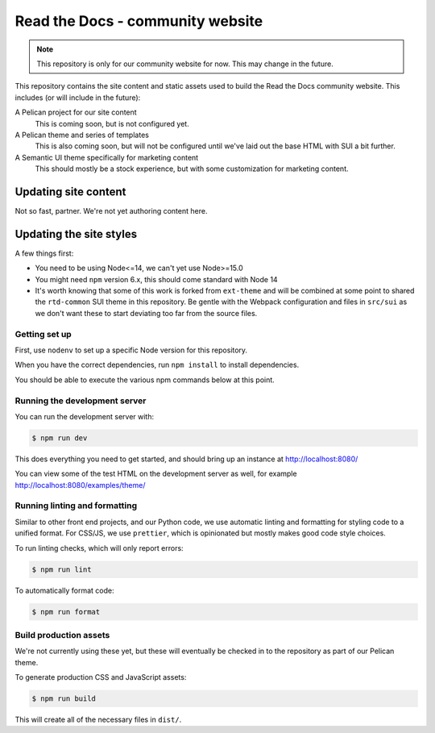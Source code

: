 Read the Docs - community website
=================================

.. note::
    This repository is only for our community website for now. This may change
    in the future.

This repository contains the site content and static assets used to build the
Read the Docs community website. This includes (or will include in the future):

A Pelican project for our site content
    This is coming soon, but is not configured yet.

A Pelican theme and series of templates
    This is also coming soon, but will not be configured until we've laid out
    the base HTML with SUI a bit further.

A Semantic UI theme specifically for marketing content
    This should mostly be a stock experience, but with some customization for
    marketing content.

Updating site content
---------------------

Not so fast, partner. We're not yet authoring content here.

Updating the site styles
------------------------

A few things first:

* You need to be using Node<=14, we can't yet use Node>=15.0
* You might need ``npm`` version 6.x, this should come standard with Node 14
* It's worth knowing that some of this work is forked from ``ext-theme`` and
  will be combined at some point to shared the ``rtd-common`` SUI theme in this
  repository. Be gentle with the Webpack configuration and files in ``src/sui``
  as we don't want these to start deviating too far from the source files.

Getting set up
~~~~~~~~~~~~~~

First, use ``nodenv`` to set up a specific Node version for this repository.

When you have the correct dependencies, run ``npm install`` to install
dependencies.

You should be able to execute the various npm commands below at this point.

Running the development server
~~~~~~~~~~~~~~~~~~~~~~~~~~~~~~

You can run the development server with:

.. code:: console

    $ npm run dev

This does everything you need to get started, and should bring up an instance at
http://localhost:8080/

You can view some of the test HTML on the development server as well, for
example http://localhost:8080/examples/theme/

Running linting and formatting
~~~~~~~~~~~~~~~~~~~~~~~~~~~~~~

Similar to other front end projects, and our Python code, we use automatic
linting and formatting for styling code to a unified format. For CSS/JS, we use
``prettier``, which is opinionated but mostly makes good code style choices.

To run linting checks, which will only report errors:

.. code:: console

    $ npm run lint

To automatically format code:

.. code:: console

    $ npm run format

Build production assets
~~~~~~~~~~~~~~~~~~~~~~~

We're not currently using these yet, but these will eventually be checked in to
the repository as part of our Pelican theme.

To generate production CSS and JavaScript assets:

.. code:: console

    $ npm run build

This will create all of the necessary files in ``dist/``.
